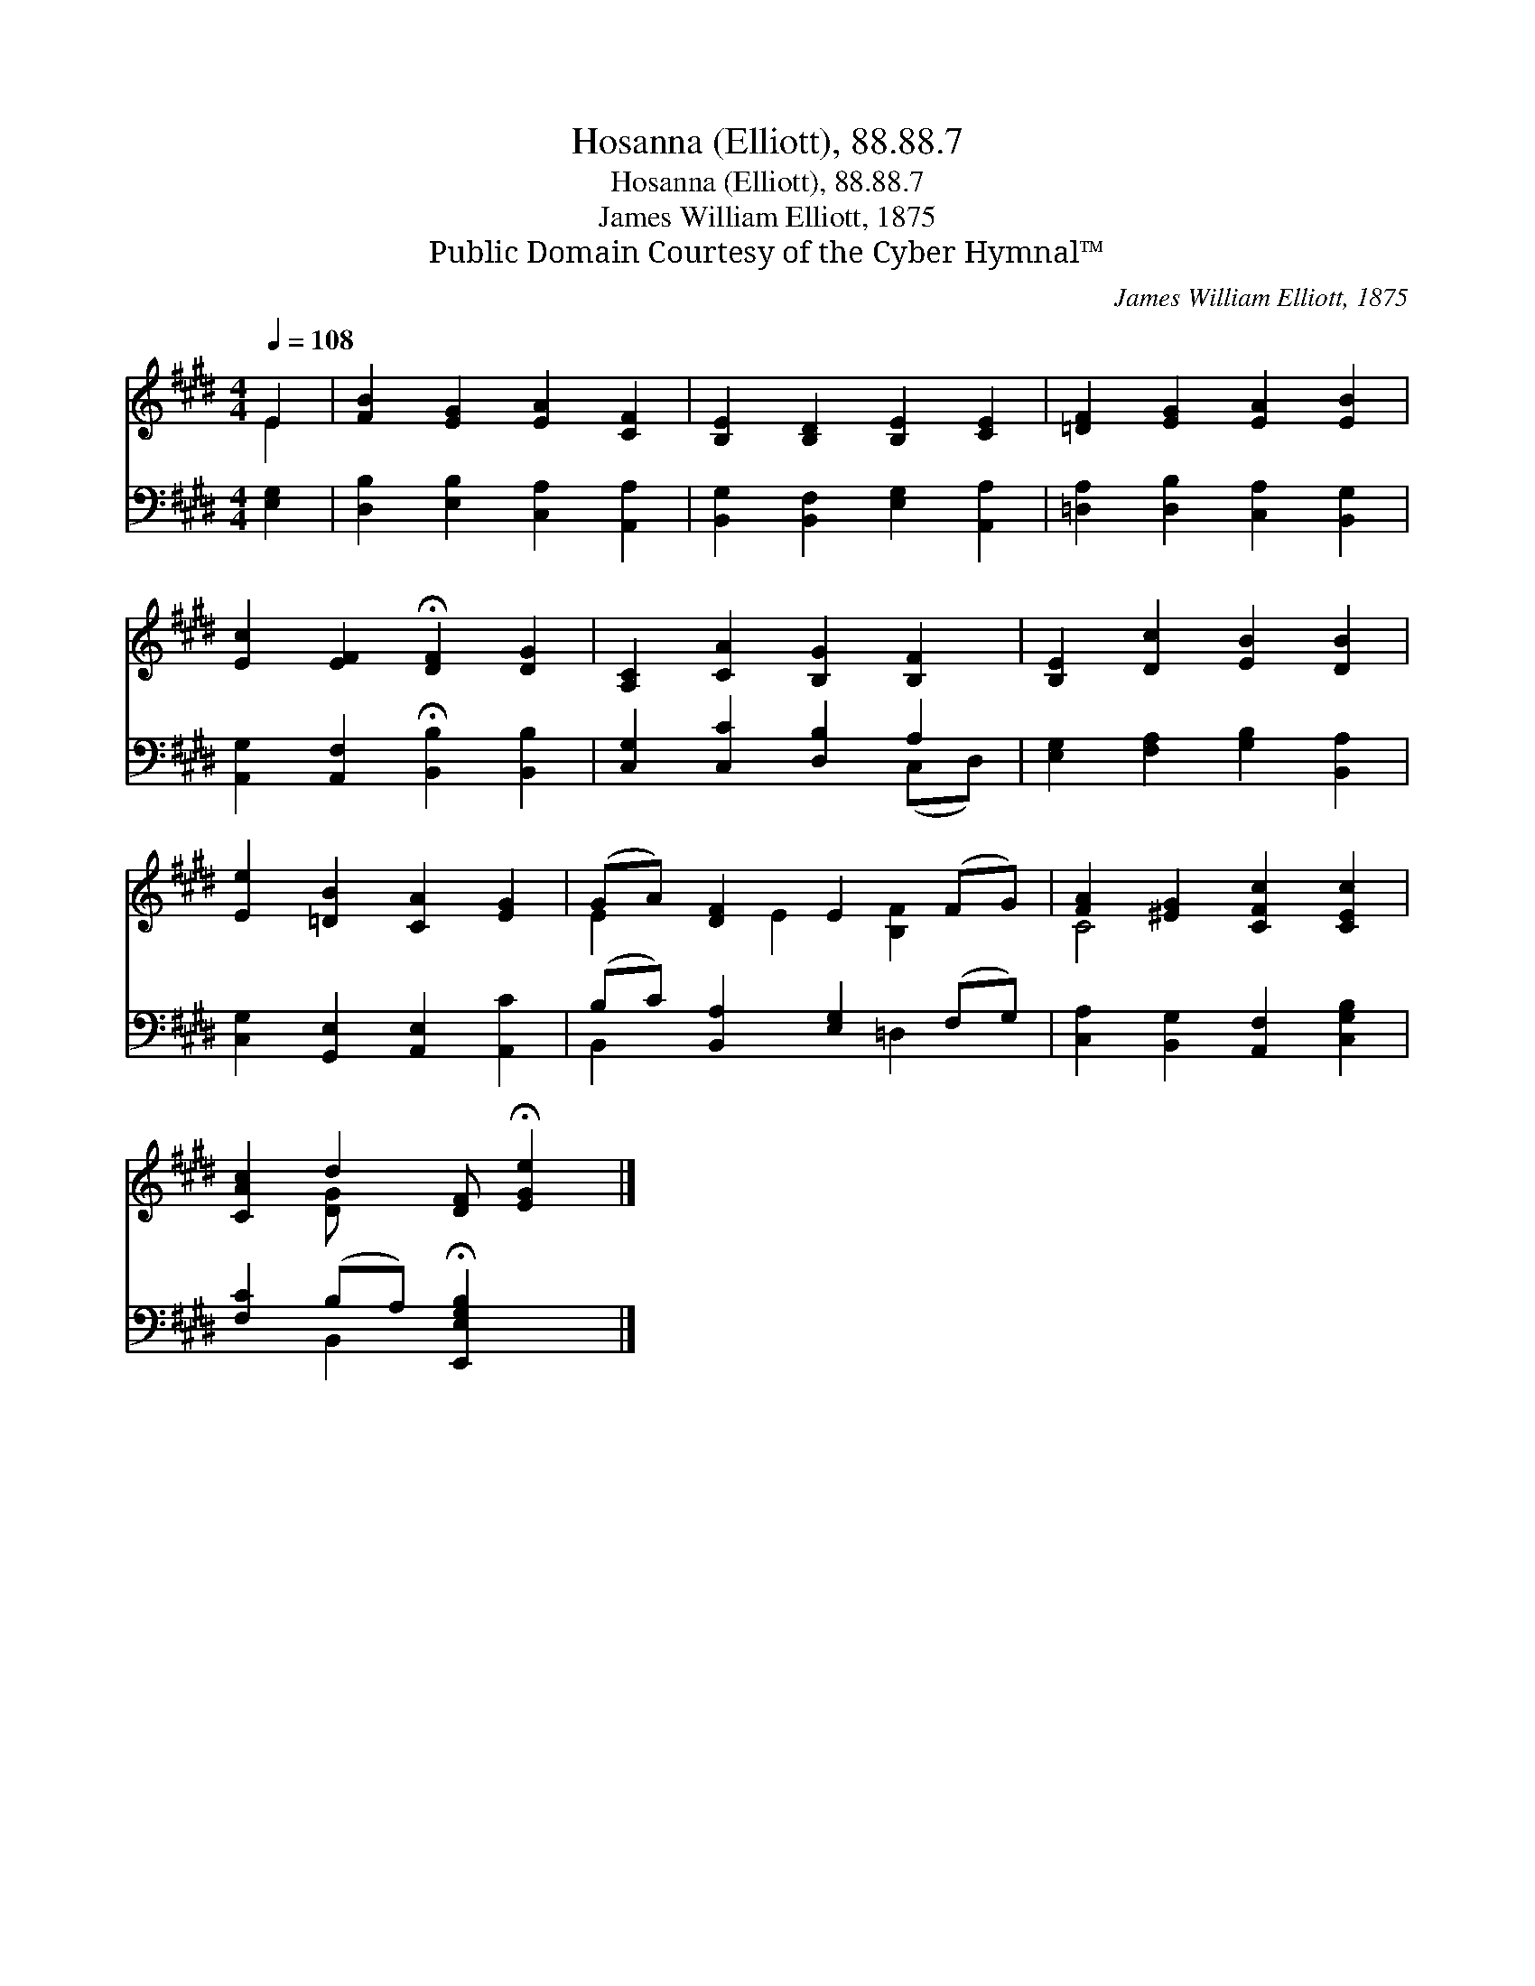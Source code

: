 X:1
T:Hosanna (Elliott), 88.88.7
T:Hosanna (Elliott), 88.88.7
T:James William Elliott, 1875
T:Public Domain Courtesy of the Cyber Hymnal™
C:James William Elliott, 1875
Z:Public Domain
Z:Courtesy of the Cyber Hymnal™
%%score ( 1 2 ) ( 3 4 )
L:1/8
Q:1/4=108
M:4/4
K:E
V:1 treble 
V:2 treble 
V:3 bass 
V:4 bass 
V:1
 E2 | [FB]2 [EG]2 [EA]2 [CF]2 | [B,E]2 [B,D]2 [B,E]2 [CE]2 | [=DF]2 [EG]2 [EA]2 [EB]2 | %4
 [Ec]2 [EF]2 !fermata![DF]2 [DG]2 | [A,C]2 [CA]2 [B,G]2 [B,F]2 | [B,E]2 [Dc]2 [EB]2 [DB]2 | %7
 [Ee]2 [=DB]2 [CA]2 [EG]2 | (GA) [DF]2 E2 (FG) | [FA]2 [^EG]2 [CFc]2 [CEc]2 | %10
 [CAc]2 d2 [DF] !fermata![EGe]2 |] %11
V:2
 E2 | x8 | x8 | x8 | x8 | x8 | x8 | x8 | E2 x E2 [B,F]2 x | C4 x4 | x2 [D-G] x4 |] %11
V:3
 [E,G,]2 | [D,B,]2 [E,B,]2 [C,A,]2 [A,,A,]2 | [B,,G,]2 [B,,F,]2 [E,G,]2 [A,,A,]2 | %3
 [=D,A,]2 [D,B,]2 [C,A,]2 [B,,G,]2 | [A,,G,]2 [A,,F,]2 !fermata![B,,B,]2 [B,,B,]2 | %5
 [C,G,]2 [C,C]2 [D,B,]2 A,2 | [E,G,]2 [F,A,]2 [G,B,]2 [B,,A,]2 | %7
 [C,G,]2 [G,,E,]2 [A,,E,]2 [A,,C]2 | (B,C) [B,,A,]2 [E,G,]2 (F,G,) | %9
 [C,A,]2 [B,,G,]2 [A,,F,]2 [C,G,B,]2 | [F,C]2 (B,A,) !fermata![E,,E,G,B,]2 x |] %11
V:4
 x2 | x8 | x8 | x8 | x8 | x6 (C,D,) | x8 | x8 | B,,2 x3 =D,2 x | x8 | x2 B,,2 x3 |] %11

